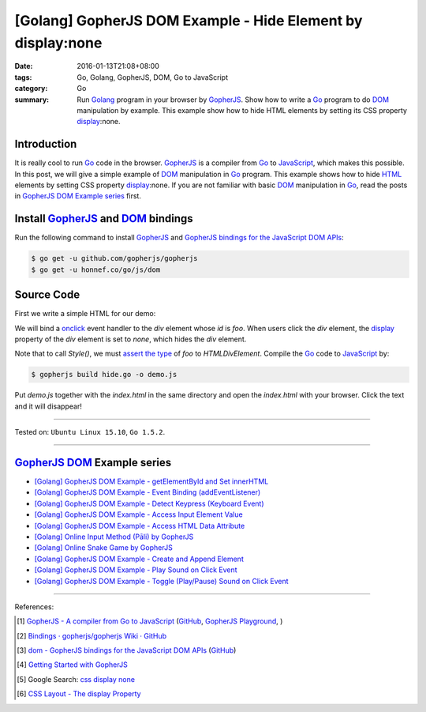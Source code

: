 [Golang] GopherJS DOM Example - Hide Element by display:none
############################################################

:date: 2016-01-13T21:08+08:00
:tags: Go, Golang, GopherJS, DOM, Go to JavaScript
:category: Go
:summary: Run Golang_ program in your browser by GopherJS_. Show how to write a
          Go_ program to do DOM_ manipulation by example. This example show how
          to hide HTML elements by setting its CSS property display_:none.

Introduction
++++++++++++

It is really cool to run Go_ code in the browser. GopherJS_ is a compiler from
Go_ to JavaScript_, which makes this possible.
In this post, we will give a simple example of DOM_ manipulation in Go_ program.
This example shows how to hide HTML_ elements by setting CSS property
display_:none.
If you are not familiar with basic DOM_ manipulation in Go_, read the
posts in `GopherJS DOM Example series`_ first.

Install GopherJS_ and DOM_ bindings
+++++++++++++++++++++++++++++++++++

Run the following command to install GopherJS_ and
`GopherJS bindings for the JavaScript DOM APIs`_:

.. code-block:: bash

  $ go get -u github.com/gopherjs/gopherjs
  $ go get -u honnef.co/go/js/dom

Source Code
+++++++++++

First we write a simple HTML for our demo:

.. show_github_file:: siongui userpages content/code/gopherjs-dom/src/hide/index.html

We will bind a onclick_ event handler to the *div* element whose *id* is *foo*.
When users click the *div* element, the display_ property of the *div* element
is set to *none*, which hides the *div* element.

.. show_github_file:: siongui userpages content/code/gopherjs-dom/src/hide/hide.go

Note that to call *Style()*, we must `assert the type`_ of *foo* to
*HTMLDivElement*.
Compile the Go_ code to JavaScript_ by:

.. code-block:: bash

  $ gopherjs build hide.go -o demo.js

Put *demo.js* together with the *index.html* in the same directory and open the
*index.html* with your browser. Click the text and it will disappear!

----

Tested on: ``Ubuntu Linux 15.10``, ``Go 1.5.2``.

----

GopherJS_ DOM_ Example series
+++++++++++++++++++++++++++++

- `[Golang] GopherJS DOM Example - getElementById and Set innerHTML <{filename}../10/gopherjs-dom-example-getElementById-innerHTML%en.rst>`_

- `[Golang] GopherJS DOM Example - Event Binding (addEventListener) <{filename}../11/gopherjs-dom-example-event-binding-addEventListener%en.rst>`_

- `[Golang] GopherJS DOM Example - Detect Keypress (Keyboard Event) <{filename}../11/gopherjs-dom-example-detect-keypress-keyboard-event%en.rst>`_

- `[Golang] GopherJS DOM Example - Access Input Element Value <{filename}../11/gopherjs-dom-example-access-input-element-value%en.rst>`_

- `[Golang] GopherJS DOM Example - Access HTML Data Attribute <{filename}../12/gopherjs-dom-example-access-html-data-attribute%en.rst>`_

- `[Golang] Online Input Method (Pāli) by GopherJS <{filename}../12/go-online-input-method-pali-by-gopherjs%en.rst>`_

- `[Golang] Online Snake Game by GopherJS <{filename}../13/go-online-snake-game-by-gopherjs%en.rst>`_

- `[Golang] GopherJS DOM Example - Create and Append Element <{filename}../14/gopherjs-dom-example-create-and-append-element%en.rst>`_

- `[Golang] GopherJS DOM Example - Play Sound on Click Event <{filename}../15/gopherjs-dom-example-play-sound-onclick-event%en.rst>`_

- `[Golang] GopherJS DOM Example - Toggle (Play/Pause) Sound on Click Event <{filename}../15/gopherjs-dom-example-toggle-sound-onclick-event%en.rst>`_

----

References:

.. [1] `GopherJS - A compiler from Go to JavaScript <http://www.gopherjs.org/>`_
       (`GitHub <https://github.com/gopherjs/gopherjs>`__,
       `GopherJS Playground <http://www.gopherjs.org/playground/>`_,
       |godoc|)

.. [2] `Bindings · gopherjs/gopherjs Wiki · GitHub <https://github.com/gopherjs/gopherjs/wiki/bindings>`_

.. [3] `dom - GopherJS bindings for the JavaScript DOM APIs <https://godoc.org/honnef.co/go/js/dom>`_
       (`GitHub <https://github.com/dominikh/go-js-dom>`__)

.. [4] `Getting Started with GopherJS <https://www.hakkalabs.co/articles/getting-started-gopherjs>`_

.. [5] Google Search: `css display none <https://www.google.com/search?q=css+display+none>`_

.. [6] `CSS Layout - The display Property <http://www.w3schools.com/css/css_display_visibility.asp>`_


.. _Go: https://golang.org/
.. _Golang: https://golang.org/
.. _GopherJS: http://www.gopherjs.org/
.. _DOM: https://developer.mozilla.org/en-US/docs/Web/API/Document_Object_Model
.. _HTML: http://www.w3schools.com/html/
.. _JavaScript: https://en.wikipedia.org/wiki/JavaScript
.. _GopherJS bindings for the JavaScript DOM APIs: https://godoc.org/honnef.co/go/js/dom
.. _display: http://www.w3schools.com/css/css_display_visibility.asp
.. _onclick: http://www.w3schools.com/jsref/event_onclick.asp
.. _assert the type: https://golang.org/ref/spec#Type_assertions

.. |godoc| image:: https://godoc.org/github.com/gopherjs/gopherjs/js?status.png
   :target: https://godoc.org/github.com/gopherjs/gopherjs/js
